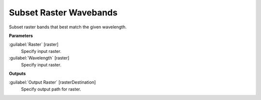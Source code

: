 .. _Subset Raster Wavebands:

***********************
Subset Raster Wavebands
***********************

Subset raster bands that best match the given wavelength.

**Parameters**


:guilabel:`Raster` [raster]
    Specify input raster.


:guilabel:`Wavelength` [raster]
    Specify input raster.

**Outputs**


:guilabel:`Output Raster` [rasterDestination]
    Specify output path for raster.

